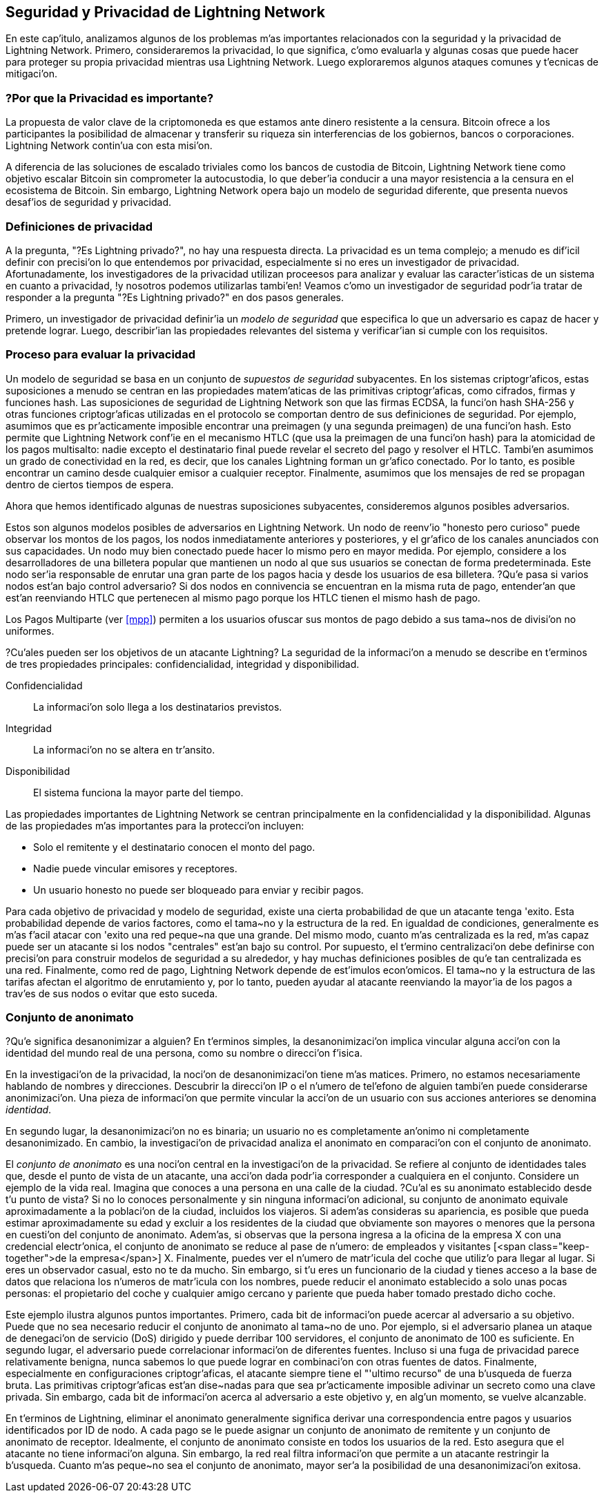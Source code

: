 [[seguridad_y_privacidad]]
== Seguridad y Privacidad de pass:[<span class="keep-together">Lightning Network</span>]

//((("seguridad y privacidad", id="ix_16_security_privacy_ln-asciidoc0", range="startofrange")))
En este cap'itulo, analizamos algunos de los problemas m'as importantes relacionados con la seguridad y la privacidad de Lightning Network. Primero, consideraremos la privacidad, lo que significa, c'omo evaluarla y algunas cosas que puede hacer para proteger su propia privacidad mientras usa Lightning Network. Luego exploraremos algunos ataques comunes y t'ecnicas de mitigaci'on.


=== ?Por que la Privacidad es importante?

((("seguridad y privacidad","importancia de la privacidad")))
La propuesta de valor clave de la criptomoneda es que estamos ante dinero resistente a la censura. Bitcoin ofrece a los participantes la posibilidad de almacenar y transferir su riqueza sin interferencias de los gobiernos, bancos o corporaciones. Lightning Network contin'ua con esta misi'on.


//The key value proposition of cryptocurrency is censorship resistant money. Bitcoin offers participants the possibility of storing and transferring their wealth without interference by governments, banks, or corporations. The Lightning Network continues this mission.

//Unlike trivial scaling solutions like custodial Bitcoin banks, the Lightning Network aims to scale Bitcoin without compromising on self custody, which should lead to greater censorship resistance in the Bitcoin ecosystem. However, the Lightning Network operates under a different security model, which introduces novel security and privacy challenges.
A diferencia de las soluciones de escalado triviales como los bancos de custodia de Bitcoin, Lightning Network tiene como objetivo escalar Bitcoin sin comprometer la autocustodia, lo que deber'ia conducir a una mayor resistencia a la censura en el ecosistema de Bitcoin. Sin embargo, Lightning Network opera bajo un modelo de seguridad diferente, que presenta nuevos desaf'ios de seguridad y privacidad.

=== Definiciones de privacidad

((("seguridad y privacidad","definiciones de privacidad", id="ix_16_security_privacy_ln-asciidoc1", range="startofrange"))) A la pregunta, "?Es Lightning privado?", no hay una respuesta directa. La privacidad es un tema complejo; a menudo es dif'icil definir con precisi'on lo que entendemos por privacidad, especialmente si no eres un investigador de privacidad. Afortunadamente, los investigadores de la privacidad utilizan proceesos para analizar y evaluar las caracter'isticas de un sistema en cuanto a privacidad, !y nosotros podemos utilizarlas tambi'en! Veamos c'omo un investigador de seguridad podr'ia tratar de responder a la pregunta "?Es Lightning privado?" en dos pasos generales.
//The question, "Is Lightning private?" has no direct answer. Privacy is a complex topic; it is often difficult to precisely define what we mean by privacy, particularly if you are not a privacy researcher. Fortunately, privacy researchers use processes to analyze and evaluate the privacy characteristics of systems, and we can use them too! Let's look at how a security researcher might seek to answer the question, "Is Lightning private?" in two general steps.

Primero, un investigador de privacidad definir'ia un _modelo de seguridad_ que especifica lo que un adversario es capaz de hacer y pretende lograr.
Luego, describir'ian las propiedades relevantes del sistema y verificar'ian si cumple con los requisitos.

=== Proceso para evaluar la privacidad

((("seguridad y privacidad","proceso para evaluar la privacidad")))((("security assumptions")))
Un modelo de seguridad se basa en un conjunto de _supuestos de seguridad_ subyacentes.
En los sistemas criptogr'aficos, estas suposiciones a menudo se centran en las propiedades matem'aticas de las primitivas criptogr'aficas, como cifrados, firmas y funciones hash.
Las suposiciones de seguridad de Lightning Network son que las firmas ECDSA, la funci'on hash SHA-256 y otras funciones criptogr'aficas utilizadas en el protocolo se comportan dentro de sus definiciones de seguridad.
Por ejemplo, asumimos que es pr'acticamente imposible encontrar una preimagen (y una segunda preimagen) de una funci'on hash.
Esto permite que Lightning Network conf'ie en el mecanismo HTLC (que usa la preimagen de una funci'on hash) para la atomicidad de los pagos multisalto: nadie excepto el destinatario final puede revelar el secreto del pago y resolver el HTLC.
Tambi'en asumimos un grado de conectividad en la red, es decir, que los canales Lightning forman un gr'afico conectado. Por lo tanto, es posible encontrar un camino desde cualquier emisor a cualquier receptor. Finalmente, asumimos que los mensajes de red se propagan dentro de ciertos tiempos de espera.

Ahora que hemos identificado algunas de nuestras suposiciones subyacentes, consideremos algunos posibles adversarios.

Estos son algunos modelos posibles de adversarios en Lightning Network.
Un nodo de reenv'io "honesto pero curioso" puede observar los montos de los pagos, los nodos inmediatamente anteriores y posteriores, y el gr'afico de los canales anunciados con sus capacidades.
Un nodo muy bien conectado puede hacer lo mismo pero en mayor medida.
Por ejemplo, considere a los desarrolladores de una billetera popular que mantienen un nodo al que sus usuarios se conectan de forma predeterminada.
Este nodo ser'ia responsable de enrutar una gran parte de los pagos hacia y desde los usuarios de esa billetera.
?Qu'e pasa si varios nodos est'an bajo control adversario?
Si dos nodos en connivencia se encuentran en la misma ruta de pago, entender'an que est'an reenviando HTLC que pertenecen al mismo pago porque los HTLC tienen el mismo hash de pago.

[NOTA]
====
Los Pagos Multiparte (ver <<mpp>>) permiten a los usuarios ofuscar sus montos de pago debido a sus tama~nos de divisi'on no uniformes.
====

?Cu'ales pueden ser los objetivos de un atacante Lightning?
La seguridad de la informaci'on a menudo se describe en t'erminos de tres propiedades principales: confidencialidad, integridad y disponibilidad.

Confidencialidad:: La informaci'on solo llega a los destinatarios previstos.
Integridad:: La informaci'on no se altera en tr'ansito.
Disponibilidad:: El sistema funciona la mayor parte del tiempo.

Las propiedades importantes de Lightning Network se centran principalmente en la confidencialidad y la disponibilidad. Algunas de las propiedades m'as importantes para la protecci'on incluyen:

* Solo el remitente y el destinatario conocen el monto del pago.
* Nadie puede vincular emisores y receptores.
* Un usuario honesto no puede ser bloqueado para enviar y recibir pagos.

Para cada objetivo de privacidad y modelo de seguridad, existe una cierta probabilidad de que un atacante tenga 'exito.
Esta probabilidad depende de varios factores, como el tama~no y la estructura de la red.
En igualdad de condiciones, generalmente es m'as f'acil atacar con 'exito una red peque~na que una grande.
Del mismo modo, cuanto m'as centralizada es la red, m'as capaz puede ser un atacante si los nodos "centrales" est'an bajo su control.
Por supuesto, el t'ermino centralizaci'on debe definirse con precisi'on para construir modelos de seguridad a su alrededor, y hay muchas definiciones posibles de qu'e tan centralizada es una red.
Finalmente, como red de pago, Lightning Network depende de est'imulos econ'omicos.
El tama~no y la estructura de las tarifas afectan el algoritmo de enrutamiento y, por lo tanto, pueden ayudar al atacante reenviando la mayor'ia de los pagos a trav'es de sus nodos o evitar que esto suceda.(((range="endofrange", startref="ix_16_security_privacy_ln-asciidoc1")))


=== Conjunto de anonimato 
//Anonymity Set 

((("conjunto_de_anonimato")))((("desanonimizar")))((("seguridad y privacidad","conjunto de anonimato")))
?Qu'e significa desanonimizar a alguien?
En t'erminos simples, la desanonimizaci'on implica vincular alguna acci'on con la identidad del mundo real de una persona, como su nombre o direcci'on f'isica.

En la investigaci'on de la privacidad, la noci'on de desanonimizaci'on tiene m'as matices.
Primero, no estamos necesariamente hablando de nombres y direcciones.
Descubrir la direcci'on IP o el n'umero de tel'efono de alguien tambi'en puede considerarse anonimizaci'on.
Una pieza de informaci'on que permite vincular la acci'on de un usuario con sus acciones anteriores se denomina _identidad_.

En segundo lugar, la desanonimizaci'on no es binaria; un usuario no es completamente an'onimo ni completamente desanonimizado.
En cambio, la investigaci'on de privacidad analiza el anonimato en comparaci'on con el conjunto de anonimato.

El _conjunto de anonimato_ es una noci'on central en la investigaci'on de la privacidad.
Se refiere al conjunto de identidades tales que, desde el punto de vista de un atacante, una acci'on dada podr'ia corresponder a cualquiera en el conjunto.
Considere un ejemplo de la vida real.
Imagina que conoces a una persona en una calle de la ciudad.
?Cu'al es su anonimato establecido desde t'u punto de vista?
Si no lo conoces personalmente y sin ninguna informaci'on adicional, su conjunto de anonimato equivale aproximadamente a la poblaci'on de la ciudad, incluidos los viajeros.
Si adem'as consideras su apariencia, es posible que pueda estimar aproximadamente su edad y excluir a los residentes de la ciudad que obviamente son mayores o menores que la persona en cuesti'on del conjunto de anonimato.
Adem'as, si observas que la persona ingresa a la oficina de la empresa X con una credencial electr'onica,
//the anonymity set shrinks to the number pass:[<span class="keep-together">of Company</span>] X's employees and visitors.
el conjunto de anonimato se reduce al pase de n'umero: de empleados y visitantes [<span class="keep-together">de la empresa</span>] X.
Finalmente, puedes ver el n'umero de matr'icula del coche que utiliz'o para llegar al lugar.
Si eres un observador casual, esto no te da mucho.
Sin embargo, si t'u eres un funcionario de la ciudad y tienes acceso a la base de datos que relaciona los n'umeros de matr'icula con los nombres, puede reducir el anonimato establecido a solo unas pocas personas: el propietario del coche y cualquier amigo cercano y pariente que pueda haber tomado prestado dicho coche.

Este ejemplo ilustra algunos puntos importantes.
Primero, cada bit de informaci'on puede acercar al adversario a su objetivo.
Puede que no sea necesario reducir el conjunto de anonimato al tama~no de uno.
Por ejemplo, si el adversario planea un ataque de denegaci'on de servicio (DoS) dirigido y puede derribar 100 servidores, el conjunto de anonimato de 100 es suficiente.
En segundo lugar, el adversario puede correlacionar informaci'on de diferentes fuentes.
Incluso si una fuga de privacidad parece relativamente benigna, nunca sabemos lo que puede lograr en combinaci'on con otras fuentes de datos.
Finalmente, especialmente en configuraciones criptogr'aficas, el atacante siempre tiene el "'ultimo recurso" de una b'usqueda de fuerza bruta.
Las primitivas criptogr'aficas est'an dise~nadas para que sea pr'acticamente imposible adivinar un secreto como una clave privada.
Sin embargo, cada bit de informaci'on acerca al adversario a este objetivo y, en alg'un momento, se vuelve alcanzable.

En t'erminos de Lightning, eliminar el anonimato generalmente significa derivar una correspondencia entre pagos y usuarios identificados por ID de nodo.
A cada pago se le puede asignar un conjunto de anonimato de remitente y un conjunto de anonimato de receptor.
Idealmente, el conjunto de anonimato consiste en todos los usuarios de la red.
Esto asegura que el atacante no tiene informaci'on alguna.
Sin embargo, la red real filtra informaci'on que permite a un atacante restringir la b'usqueda.
Cuanto m'as peque~no sea el conjunto de anonimato, mayor ser'a la posibilidad de una desanonimizaci'on exitosa.
////
[role="pagebreak-before less_space"]
=== Diferencias entre Lightning Network y Bitcoin en t'erminos de privacidad

((("seguridad y privacidad","diferencias entre Lightning Network y Bitcoin en t'erminos de privacidad", id="ix_16_security_privacy_ln-asciidoc2", range="startofrange")))Si bien es cierto que las transacciones en la red de Bitcoin no asocian identidades del mundo real con direcciones de Bitcoin, todas las transacciones se transmiten en texto no cifrado y se pueden analizar.
Se han creado varias empresas que buscan la forma de eliminar el anonimato de los usuarios de Bitcoin y otras criptomonedas.

A primera vista, Lightning brinda una mejor privacidad que Bitcoin porque los pagos de Lightning no se transmiten a toda la red.
Si bien esto mejora la l'inea base de privacidad, otras propiedades del protocolo Lightning pueden hacer que los pagos an'onimos sean m'as desafiantes.
Por ejemplo, los pagos m'as grandes pueden tener menos opciones de enrutamiento.
Esto puede permitir que un adversario que controle nodos bien capitalizados enrute la mayor'ia de los pagos grandes y, que descubra los cantidades y probablemente otros detalles. Con el tiempo, a medida que crece Lightning Network, esto puede convertirse en un problema menor.

Otra diferencia relevante entre Lightning y Bitcoin es que los nodos Lightning mantienen una identidad permanente, mientras que los nodos Bitcoin no.
Un usuario sofisticado de Bitcoin puede cambiar f'acilmente los nodos utilizados para recibir datos de la blockchain y transmitir transacciones.
Un usuario Lightning, por el contrario, env'ia y recibe pagos a trav'es de los nodos que ha utilizado para abrir sus canales de pago.
Adem'as, el protocolo Lightning asume que los nodos de enrutamiento anuncian su direcci'on IP adem'as de su ID de nodo.
Esto crea un v'inculo permanente entre los ID de nodo y las direcciones IP, lo que puede ser peligroso si se tiene en cuenta que una direcci'on IP suele ser un paso intermedio en los ataques de anonimato vinculados a la ubicaci'on f'isica del usuario y, en la mayor'ia de los casos, a la identidad del mundo real.
Es posible usar Lightning sobre Tor, pero muchos nodos no usan esta funcionalidad, como se puede ver en https://1ml.com/statistics[estad'isticas recopiladas de los nodos anunciados].

Un usuario Lightning, al enviar un pago, tiene a sus vecinos en su conjunto de anonimato.
Espec'ificamente, un nodo de enrutamiento solo conoce los nodos inmediatamente anteriores y posteriores.
El nodo de enrutamiento no sabe si sus vecinos inmediatos en la ruta de pago son el remitente o el receptor final.
Por lo tanto, el conjunto de anonimato de un nodo en Lightning es aproximadamente igual al de sus vecinos (ver <<conjunto_de_anonimato>>).

[[conjunto_de_anonimato]]
.El conjunto de anonimato de Alice y Bob constituye sus vecinos
image::images/mtln_1601.png["El conjunto de anonimato de Alice y Bob constituye sus vecinos"]

Se aplica una l'ogica similar a los receptores de pago. Muchos usuarios abren solo un pu~nado de canales de pago, lo que limita sus conjuntos de anonimato. Adem'as, en Lightning, el conjunto de anonimato es est'atico o al menos cambia lentamente.

Por el contrario, uno puede lograr conjuntos de anonimato significativamente m'as grandes en transacciones CoinJoin en cadena. Las transacciones CoinJoin con conjuntos de anonimato mayores de 50 son bastante frecuentes.
Por lo general, los conjuntos de anonimato en una transacci'on CoinJoin corresponden a un conjunto de usuarios que cambia din'amicamente. Finalmente, a los usuarios de Lightning tambi'en se les puede negar el servicio, y un atacante puede bloquear o agotar sus canales.

El reenv'io de pagos requiere que el capital (!un recurso escaso!) se bloquee temporalmente en los HTLC a lo largo de la ruta. Un atacante puede enviar muchos pagos pero no finalizarlos, ocupando el capital de los usuarios honestos durante largos per'iodos.

Este vector de ataque no est'a presente (o al menos no es tan obvio) en Bitcoin. En resumen, aunque algunos aspectos de la arquitectura de Lightning Network sugieren que es un paso adelante en t'erminos de privacidad en comparaci'on con Bitcoin, otras propiedades del protocolo pueden facilitar los ataques a la privacidad. Se necesita una investigaci'on exhaustiva para evaluar qu'e garant'ias de privacidad proporciona Lightning Network y mejorar la situaci'on.

Los temas discutidos en esta parte del cap'itulo resumen la investigaci'on disponible a mediados de 2021. Sin embargo, esta 'area de investigaci'on y desarrollo est'a creciendo r'apidamente. Nos complace informar que los autores conocen varios equipos de investigaci'on que trabajan actualmente en la privacidad de Lightning. Ahora revisemos algunos de los ataques a la privacidad de LN que se han descrito en la literatura acad'emica. (((range="endofrange", startref="ix_16_security_privacy_ln-asciidoc2")))


=== Ataques en Lightning

((("seguridad y privacidad","ataques en Lightning", seealso="violaci'on de la privacidad", id="ix_16_security_privacy_ln-asciidoc3", range="startofrange")))Investigaciones recientes describen varias formas en las que la seguridad y la privacidad de Lightning Network pueden verse comprometidas.

==== Observando los montos de pago

((("violaci'on de la privacidad","Observando los montos de pago")))Uno de los objetivos de un sistema de pago que preserva la privacidad es ocultar el monto del pago a las partes no involucradas.
Lightning Network es una mejora sobre la Capa 1 en este sentido.
Si bien las transacciones de Bitcoin se transmiten en texto sin cifrar y cualquier persona puede observarlas, los pagos Lightning solo viajan a trav'es de unos pocos nodos a lo largo de la ruta de pago.
Sin embargo, los nodos intermediarios ven el monto del pago, aunque este monto del pago puede no corresponder al monto del pago total real (ver <<mpp>>).
Esto es necesario para crear un nuevo HTLC en cada salto.
La disponibilidad de montos de pago para los nodos intermediarios no presenta una amenaza inmediata.
Sin embargo, un nodo intermediario _honesto pero curioso_ puede usarlo como parte de un ataque mayor.


==== Vinculando remitentes y receptores

((("violaci'on de la privacidad","vinculando remitentes y receptores", id="ix_16_security_privacy_ln-asciidoc4", range="startofrange")))Un atacante podr'ia estar interesado en conocer el remitente y/o el receptor de un pago para revelar ciertas relaciones econ'omicas.
Esta violaci'on de la privacidad podr'ia da~nar la resistencia a la censura, ya que un nodo intermediario podr'ia censurar los pagos hacia o desde ciertos destinatarios o remitentes.
Idealmente, la vinculaci'on de remitentes con receptores no deber'ia ser posible para nadie m'as que el remitente y el receptor.

En las siguientes secciones, consideraremos dos tipos de adversarios: el adversario fuera del camino y el adversario en el camino.
Un adversario fuera de la ruta intenta evaluar al remitente y al receptor de un pago sin participar en el proceso de enrutamiento del pago.
Un adversario en camino puede aprovechar cualquier informaci'on que pueda obtener enrutando el pago de intereses.

((("adversario fuera de la ruta")))Primero, considere al _adversario fuera de la ruta. En el primer paso de este escenario de ataque, un potente adversario fuera de ruta deduce los saldos individuales en cada canal de pago a trav'es de un sondeo (descrito en una secci'on posterior) y forma una instant'anea de la red en el momento __t~1~__. Para simplificar, hagamos que __t~1~__ sea igual a 12:05. Luego sondea la red nuevamente en alg'un momento posterior en el tiempo __t~2~__, que haremos 12:10. Luego, el atacante comparar'ia las instant'aneas a las 12:10 y las 12:05 y usar'ia las diferencias entre las dos instant'aneas para inferir informaci'on sobre los pagos que se realizaron al observar las rutas que han cambiado. En el caso m'as simple, si solo se produjera un pago entre las 12:10 y las 12:05, el adversario observar'ia un 'unico camino donde los saldos han cambiado en las mismas cantidades. As'i, el adversario aprende casi todo sobre este pago: el remitente, el destinatario y el monto. Si varias rutas de pago se superponen, el adversario debe aplicar heur'isticas para identificar dicha superposici'on y separar los pagos. 

((("adversario en la ruta"))) Ahora, dirigimos nuestra atenci'on a un _adversario en la ruta.
Tal adversario puede parecer complicado.
Sin embargo, en junio de 2020, los investigadores notaron que el 'unico nodo m'as central https://arxiv.org/pdf/2006.12143.pdf[observ'o cerca del 50% de todos los pagos de LN], mientras que los cuatro nodos m'as centrales. https://arxiv.org/pdf/1909.06890.pdf[observ'o un promedio de 72% de pagos].

Estos hallazgos enfatizan la relevancia del modelo de atacante en ruta.
Aunque los intermediarios en una ruta de pago solo conocen a su sucesor y predecesor, existen varias filtraciones que un intermediario malicioso u honesto pero curioso, podr'ia usar para inferir qui'en es el remitente y el destinatario.

El adversario en ruta puede observar el monto de cualquier pago enrutado, as'i como los deltas de bloqueo de tiempo (consulte <<onion_routing>>).
Por lo tanto, el adversario puede excluir cualquier nodo del conjunto de anonimato del remitente o del receptor con capacidades inferiores a la cantidad enrutada.
Por lo tanto, observamos una compensaci'on entre privacidad y montos de pago.
Por lo general, cuanto mayor es el monto del pago, m'as peque~nos son los conjuntos de anonimato.
Observamos que esta fuga podr'ia minimizarse con pagos multiparte o con canales de pago de gran capacidad.
De manera similar, los canales de pago con peque~nos deltas de bloqueo de tiempo podr'ian excluirse de una ruta de pago.
M'as precisamente, un canal de pago no puede pertenecer a un pago si el tiempo restante durante el cual el pago podr'ia estar bloqueado es mayor que el que el nodo de reenv'io estar'ia dispuesto a aceptar.
Esta fuga podr'ia ser desalojada adhiri'endose a las llamadas rutas sombra.

Una de las filtraciones m'as sutiles y poderosas que un adversario en ruta puede fomentar es el an'alisis de tiempo.
Un adversario en ruta puede mantener un registro de cada pago enrutado, junto con la cantidad de tiempo que tarda un nodo en responder a una solicitud HTLC.
Antes de comenzar el ataque, el atacante aprende las caracter'isticas de latencia de cada nodo en Lightning Network envi'andoles solicitudes.
Naturalmente, esto puede ayudar a establecer la posici'on precisa del adversario en la ruta de pago.
M'as a'un, como se demostr'o recientemente, un atacante puede determinar con 'exito el remitente y el destinatario de un pago a partir de un conjunto de posibles remitentes y destinatarios utilizando estimadores basados